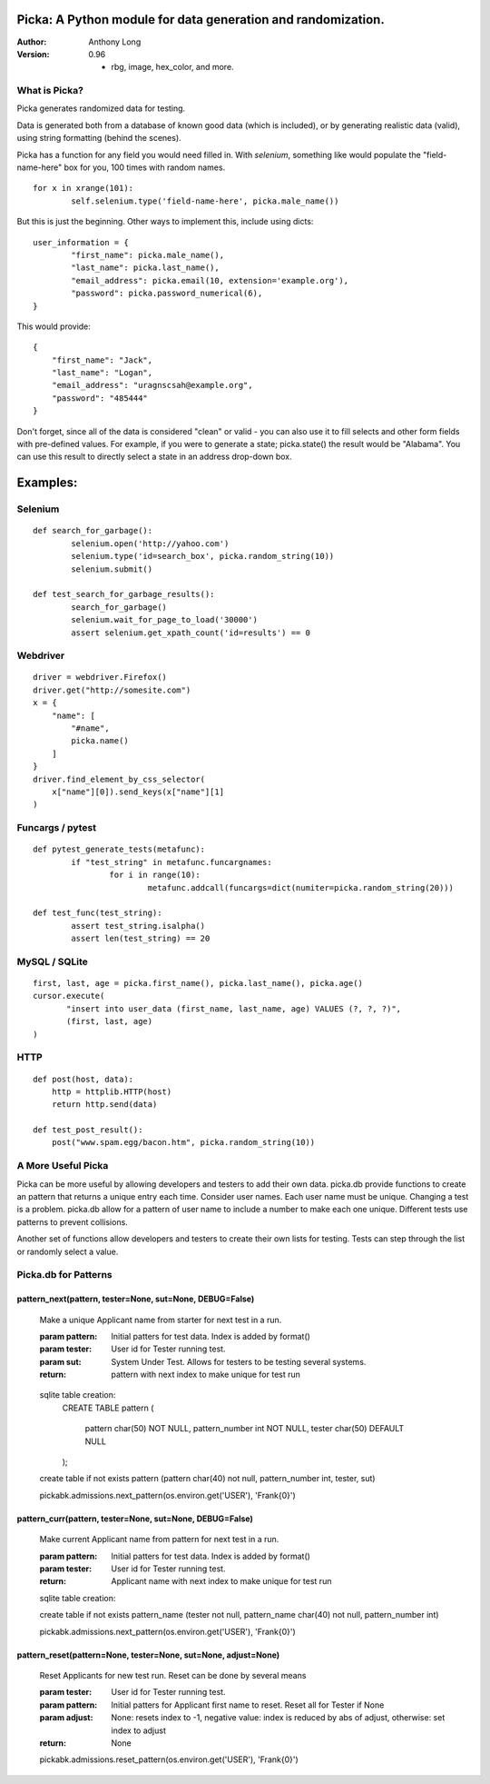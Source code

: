 Picka: A Python module for data generation and randomization.
-------------------------------------------------------------

:Author:
	Anthony Long

:Version:
	0.96
	
	- rbg, image, hex_color, and more.
    

What is Picka?
______________

Picka generates randomized data for testing. 

Data is generated both from a database of known good data (which is included), or by generating realistic data (valid), using string formatting (behind the scenes). 

Picka has a function for any field you would need filled in. With `selenium`, something like would populate the "field-name-here" 
box for you, 100 times with random names.

::

	for x in xrange(101):
		self.selenium.type('field-name-here', picka.male_name())

But this is just the beginning. Other ways to implement this, include using dicts:

::

	user_information = {
		"first_name": picka.male_name(),
		"last_name": picka.last_name(),
		"email_address": picka.email(10, extension='example.org'),
		"password": picka.password_numerical(6),
	}

This would provide:

::
    
    {
        "first_name": "Jack",
        "last_name": "Logan",
        "email_address": "uragnscsah@example.org",
        "password": "485444"
    }

Don't forget, since all of the data is considered "clean" or valid - you can also use it to fill selects and other form fields with pre-defined values. For example, if you were to generate a state; picka.state() the result would be "Alabama". You can use this result to directly select a state in an address drop-down box.


Examples:
---------

Selenium
________

::

	def search_for_garbage():
		selenium.open('http://yahoo.com')
		selenium.type('id=search_box', picka.random_string(10))
		selenium.submit()
	
	def test_search_for_garbage_results():
		search_for_garbage()
		selenium.wait_for_page_to_load('30000')
		assert selenium.get_xpath_count('id=results') == 0
	
Webdriver
_________

::

    driver = webdriver.Firefox()
    driver.get("http://somesite.com")
    x = {
        "name": [
            "#name",
            picka.name()
        ]
    }
    driver.find_element_by_css_selector(
        x["name"][0]).send_keys(x["name"][1]
    )
    
Funcargs / pytest
_________________

::

	def pytest_generate_tests(metafunc):
		if "test_string" in metafunc.funcargnames:
			for i in range(10):
				metafunc.addcall(funcargs=dict(numiter=picka.random_string(20)))
	
	def test_func(test_string):	
		assert test_string.isalpha()
		assert len(test_string) == 20


MySQL / SQLite
______________

::

    first, last, age = picka.first_name(), picka.last_name(), picka.age()
    cursor.execute(
	   "insert into user_data (first_name, last_name, age) VALUES (?, ?, ?)",
	   (first, last, age)
    )
    

HTTP
____

::

	def post(host, data):
	    http = httplib.HTTP(host)
	    return http.send(data)
	
	def test_post_result():
	    post("www.spam.egg/bacon.htm", picka.random_string(10))


A More Useful Picka
___________________
Picka can be more useful by allowing developers and testers to add their own data. picka.db
provide functions to create an pattern that returns a unique entry each time. Consider user
names. Each user name must be unique. Changing a test is a problem. picka.db allow for a
pattern of user name to include a number to make each one unique. Different tests use
patterns to prevent collisions.

Another set of functions allow developers and testers to create their own lists for testing.
Tests can step through the list or randomly select a value.

Picka.db for Patterns
_____________________

pattern_next(pattern, tester=None, sut=None, DEBUG=False)
^^^^^^^^^^^^^^^^^^^^^^^^^^^^^^^^^^^^^^^^^^^^^^^^^^^^^^^^^

    Make a unique Applicant name from starter for next test in a run.

    :param pattern: Initial patters for test data. Index is added by format()
    :param tester: User id for Tester running test.
    :param sut: System Under Test. Allows for testers to be testing several systems.
    :return: pattern with next index to make unique for test run

..

    sqlite table creation:
        CREATE TABLE pattern
        (
            pattern char(50) NOT NULL,
            pattern_number int NOT NULL,
            tester char(50) DEFAULT NULL
        );

    create table if not exists pattern (pattern char(40) not null, pattern_number int, tester, sut)

    pickabk.admissions.next_pattern(os.environ.get('USER'), 'Frank{0}')

pattern_curr(pattern, tester=None, sut=None, DEBUG=False)
^^^^^^^^^^^^^^^^^^^^^^^^^^^^^^^^^^^^^^^^^^^^^^^^^^^^^^^^^
    Make current Applicant name from pattern for next test in a run.

    :param pattern: Initial patters for test data. Index is added by format()
    :param tester: User id for Tester running test.
    :return: Applicant name with next index to make unique for test run

    sqlite table creation:

    create table if not exists pattern_name (tester not null, pattern_name char(40) not null, pattern_number int)

    pickabk.admissions.next_pattern(os.environ.get('USER'), 'Frank{0}')

pattern_reset(pattern=None, tester=None, sut=None, adjust=None)
^^^^^^^^^^^^^^^^^^^^^^^^^^^^^^^^^^^^^^^^^^^^^^^^^^^^^^^^^^^^^^^
    Reset Applicants for new test run. Reset can be done by several means

    :param tester: User id for Tester running test.
    :param pattern: Initial patters for Applicant first name to reset. Reset all for Tester if None
    :param adjust: None: resets index to -1, negative value: index is reduced by abs of adjust, otherwise: set index to adjust
    :return: None

    pickabk.admissions.reset_pattern(os.environ.get('USER'), 'Frank{0}')